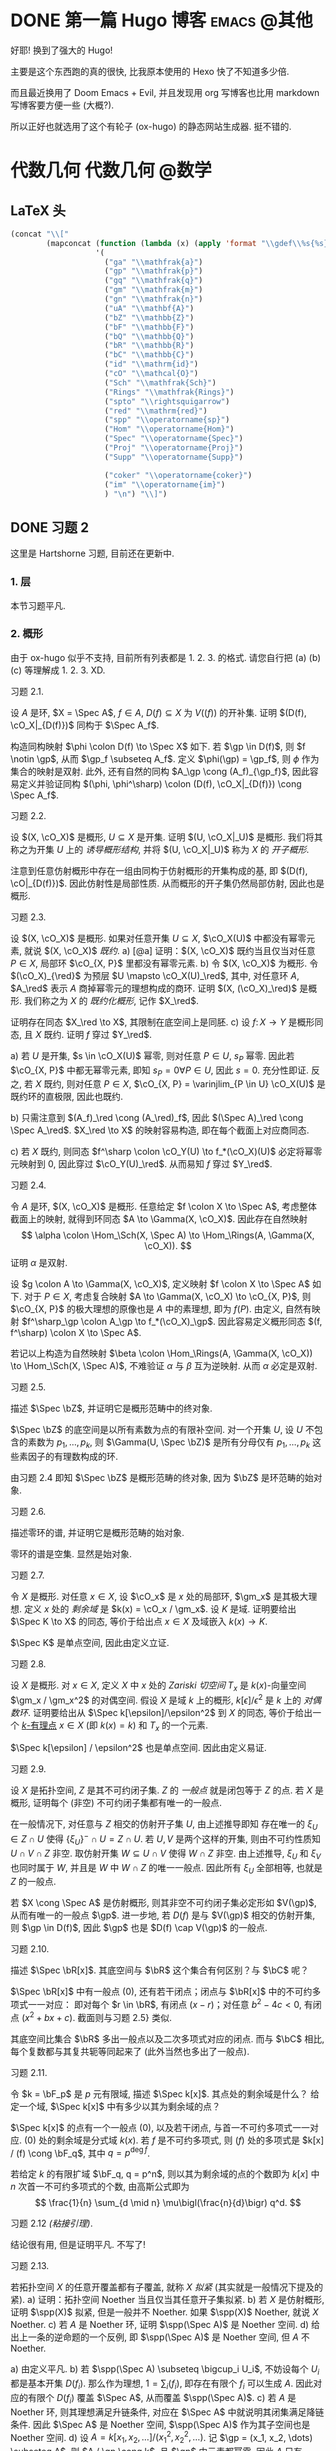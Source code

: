#+hugo_base_dir: ../
#+seq_todo: TODO DONE
#+hugo_paired_shortcodes: %proof
#+macro: stacks [[https://stacks.math.columbia.edu/tag/$2][Stacks $1 $2]]
#+author: rqy

* DONE 第一篇 Hugo 博客 :emacs:@其他:
CLOSED: [2022-09-05 一 00:33]
:PROPERTIES:
:EXPORT_FILE_NAME: my-first-post
:END:
好耶! 换到了强大的 Hugo!
#+hugo: more

主要是这个东西跑的真的很快, 比我原本使用的 Hexo 快了不知道多少倍.

而且最近换用了 Doom Emacs + Evil, 并且发现用 org 写博客也比用 markdown 写博客要方便一些 (大概?).

所以正好也就选用了这个有轮子 (ox-hugo) 的静态网站生成器. 挺不错的.


* 代数几何 :代数几何:@数学:
:PROPERTIES:
:EXPORT_HUGO_CUSTOM_FRONT_MATTER+: :math true
:EXPORT_HUGO_CUSTOM_FRONT_MATTER+: :mathdefs true
:END:

** LaTeX 头
#+name: ag_latex_head
#+begin_src emacs-lisp :results drawer
(concat "\\["
        (mapconcat (function (lambda (x) (apply 'format "\\gdef\\%s{%s}" x)))
                   '(
                     ("ga" "\\mathfrak{a}")
                     ("gp" "\\mathfrak{p}")
                     ("gq" "\\mathfrak{q}")
                     ("gm" "\\mathfrak{m}")
                     ("gn" "\\mathfrak{n}")
                     ("uA" "\\mathbf{A}")
                     ("bZ" "\\mathbb{Z}")
                     ("bF" "\\mathbb{F}")
                     ("bQ" "\\mathbb{Q}")
                     ("bR" "\\mathbb{R}")
                     ("bC" "\\mathbb{C}")
                     ("id" "\\mathrm{id}")
                     ("cO" "\\mathcal{O}")
                     ("Sch" "\\mathfrak{Sch}")
                     ("Rings" "\\mathfrak{Rings}")
                     ("spto" "\\rightsquigarrow")
                     ("red" "\\mathrm{red}")
                     ("spp" "\\operatorname{sp}")
                     ("Hom" "\\operatorname{Hom}")
                     ("Spec" "\\operatorname{Spec}")
                     ("Proj" "\\operatorname{Proj}")
                     ("Supp" "\\operatorname{Supp}")

                     ("coker" "\\operatorname{coker}")
                     ("im" "\\operatorname{im}")
                     ) "\n") "\\]")
#+end_src

#+macro: stacks [[https://stacks.math.columbia.edu/tag/\(1][Stacks \)1]]
** DONE 习题 2
CLOSED: [2022-09-06 二 00:55]
:PROPERTIES:
:EXPORT_TITLE: Hartshorne 第二章习题
:EXPORT_FILE_NAME: hartshorne-exercise2
:END:

这里是 Hartshorne 习题, 目前还在更新中.
#+hugo: more
#+CALL: ag_latex_head()

*** 1. 层
本节习题平凡.
*** 2. 概形
由于 ox-hugo 似乎不支持, 目前所有列表都是 1. 2. 3. 的格式.
请您自行把 (a) (b) (c) 等理解成 1. 2. 3. XD.

#+attr_html: :class exercise
#+begin_theorem
#+begin_head
习题 2.1.
#+end_head
设 \(A\) 是环, \(X = \Spec A\), \(f \in A\), \(D(f) \subseteq X\) 为 \(V((f))\) 的开补集.
证明 \((D(f), \cO_X|_{D(f)})\) 同构于 \(\Spec A_f\).

#+begin_proof
构造同构映射 \(\phi \colon D(f) \to \Spec X\) 如下.
若 \(\gp \in D(f)\), 则 \(f \notin \gp\), 从而 \(\gp_f \subseteq A_f\).
定义 \(\phi(\gp) = \gp_f\), 则 \(\phi\) 作为集合的映射是双射.
此外, 还有自然的同构 \(A_\gp \cong (A_f)_{\gp_f}\),
因此容易定义并验证同构 \((\phi, \phi^\sharp) \colon (D(f), \cO_X|_{D(f)}) \cong \Spec A_f\).
#+end_proof
#+end_theorem

#+attr_html: :class exercise
#+begin_theorem
#+begin_head
习题 2.2.
#+end_head
设 \((X, \cO_X)\) 是概形, \(U \subseteq X\) 是开集. 证明 \((U, \cO_X|_U)\) 是概形.
我们将其称之为开集 \(U\) 上的 /诱导概形结构/,
并将 \((U, \cO_X|_U)\) 称为 \(X\) 的 /开子概形/.

#+begin_proof
注意到任意仿射概形中存在一组由同构于仿射概形的开集构成的基,
即 \((D(f), \cO|_{D(f)})\). 因此仿射性是局部性质.
从而概形的开子集仍然局部仿射, 因此也是概形.
#+end_proof
#+end_theorem

#+attr_html: :class exercise
#+begin_theorem
#+begin_head
习题 2.3.
#+end_head
设 \((X, \cO_X)\) 是概形. 如果对任意开集 \(U \subseteq X\), \(\cO_X(U)\) 中都没有幂零元素,
就说 \((X, \cO_X)\) /既约/.
a) [@a] 证明：\((X, \cO_X)\) 既约当且仅当对任意 \(P \in X\), 局部环 \(\cO_{X, P}\) 里都没有幂零元素.
b) 令 \((X, \cO_X)\) 为概形. 令 \((\cO_X)_{\red}\) 为预层 \(U \mapsto \cO_X(U)_\red\),
   其中, 对任意环 \(A\), \(A_\red\) 表示 \(A\) 商掉幂零元的理想构成的商环.
   证明 \((X, (\cO_X)_\red)\) 是概形.
   我们称之为 \(X\) 的 /既约化概形/, 记作 \(X_\red\).
   # TODO: 译名
   证明存在同态 \(X_\red \to X\), 其限制在底空间上是同胚.
c) 设 \(f \colon X \to Y\) 是概形同态, 且 \(X\) 既约. 证明 \(f\) 穿过 \(Y_\red\).

#+begin_proof
a) 若 \(U\) 是开集, \(s \in \cO_X(U)\) 幂零, 则对任意 \(P \in U\), \(s_P\) 幂零.
   因此若 \(\cO_{X, P}\) 中都无幂零元素, 即知 \(s_P = 0 \forall P \in U\), 因此 \(s = 0\).
   充分性即证.
   反之, 若 \(X\) 既约, 则对任意 \(P \in X\),
   \(\cO_{X, P} = \varinjlim_{P \in U} \cO_X(U)\) 是既约环的直极限, 因此也既约.

b) 只需注意到 \((A_f)_\red \cong (A_\red)_f\),
   因此 \((\Spec A)_\red \cong \Spec A_\red\).
   \(X_\red \to X\) 的映射容易构造, 即在每个截面上对应商同态.

c) 若 \(X\) 既约, 则同态 \(f^\sharp \colon \cO_Y(U) \to f_*(\cO_X)(U)\)
   必定将幂零元映射到 \(0\), 因此穿过 \(\cO_Y(U)_\red\).
   从而易知 \(f\) 穿过 \(Y_\red\).
#+end_proof
#+end_theorem

#+attr_html: :class exercise
#+begin_theorem
#+begin_head
习题 2.4.
#+end_head
令 \(A\) 是环, \((X, \cO_X)\) 是概形. 任意给定 \(f \colon X \to \Spec A\),
考虑整体截面上的映射, 就得到环同态 \(A \to \Gamma(X, \cO_X)\).
因此存在自然映射
\[
\alpha \colon \Hom_\Sch(X, \Spec A) \to \Hom_\Rings(A, \Gamma(X, \cO_X)).
\]
证明 \(\alpha\) 是双射.

#+begin_proof
设 \(g \colon A \to \Gamma(X, \cO_X)\), 定义映射 \(f \colon X \to \Spec A\) 如下.
对于 \(P \in X\), 考虑复合映射 \(A \to \Gamma(X, \cO_X) \to \cO_{X, P}\),
则 \(\cO_{X, P}\) 的极大理想的原像也是 \(A\) 中的素理想, 即为 \(f(P)\).
由定义, 自然有映射 \(f^\sharp_\gp \colon A_\gp \to f_*(\cO_X)_\gp\).
因此容易定义概形同态 \((f, f^\sharp) \colon X \to \Spec A\).

若记以上构造为自然映射
\(\beta \colon \Hom_\Rings(A, \Gamma(X, \cO_X)) \to \Hom_\Sch(X, \Spec A)\),
不难验证 \(\alpha\) 与 \(\beta\) 互为逆映射. 从而 \(\alpha\) 必定是双射.
#+end_proof
#+end_theorem

#+attr_html: :class exercise
#+begin_theorem
#+begin_head
习题 2.5.
#+end_head
描述 \(\Spec \bZ\), 并证明它是概形范畴中的终对象.

#+begin_proof
\(\Spec \bZ\) 的底空间是以所有素数为点的有限补空间.
对一个开集 \(U\), 设 \(U\) 不包含的素数为 \(p_1, \dots, p_k\),
则 \(\Gamma(U, \Spec \bZ)\) 是所有分母仅有 \(p_1, \dots, p_k\) 这些素因子的有理数构成的环.

由习题 2.4 即知 \(\Spec \bZ\) 是概形范畴的终对象,
因为 \(\bZ\) 是环范畴的始对象.
#+end_proof
#+end_theorem

#+attr_html: :class exercise
#+begin_theorem
#+begin_head
习题 2.6.
#+end_head
描述零环的谱, 并证明它是概形范畴的始对象.

#+begin_proof
零环的谱是空集. 显然是始对象.
#+end_proof
#+end_theorem

#+attr_html: :class exercise
#+begin_theorem
#+begin_head
习题 2.7.
#+end_head
令 \(X\) 是概形. 对任意 \(x \in X\), 设 \(\cO_x\) 是 \(x\) 处的局部环,
\(\gm_x\) 是其极大理想. 定义 \(x\) 处的 /剩余域/ 是 \(k(x) = \cO_x / \gm_x\).
设 \(K\) 是域. 证明要给出 \(\Spec K \to X\) 的同态, 等价于给出点 \(x \in X\)
及域嵌入 \(k(x) \to K\).

#+begin_proof
\(\Spec K\) 是单点空间, 因此由定义立证.
#+end_proof
#+end_theorem

#+attr_html: :class exercise
#+begin_theorem
#+begin_head
习题 2.8.
#+end_head
设 \(X\) 是概形. 对 \(x \in X\), 定义 \(X\) 中 \(x\) 处的 /Zariski 切空间/   \(T_x\)
是 \(k(x)\)-向量空间 \(\gm_x / \gm_x^2\) 的对偶空间.
假设 \(X\) 是域 \(k\) 上的概形, \(k[\epsilon] / \epsilon^2\) 是 \(k\) 上的 /对偶数环/.
证明要给出从 \(\Spec k[\epsilon]/\epsilon^2\) 到 \(X\) 的同态,
等价于给出一个 _\(k\)-有理点_ \(x \in X\) (即 \(k(x) = k\)) 和 \(T_x\) 的一个元素.

#+begin_proof
\(\Spec k[\epsilon] / \epsilon^2\) 也是单点空间. 因此由定义易证.
#+end_proof
#+end_theorem

#+attr_html: :class exercise
#+begin_theorem
#+begin_head
习题 2.9.
#+end_head
设 \(X\) 是拓扑空间, \(Z\) 是其不可约闭子集. \(Z\) 的 /一般点/ 就是闭包等于 \(Z\) 的点.
若 \(X\) 是概形, 证明每个 (非空) 不可约闭子集都有唯一的一般点.

#+begin_proof
在一般情况下, 对任意与 \(Z\) 相交的仿射开子集 \(U\), 由上述推导即知
存在唯一的 \(\xi_U \in Z \cap U\) 使得 \(\{ \xi_U \}^- \cap U = Z \cap U\).
若 \(U, V\) 是两个这样的开集, 则由不可约性质知 \(U \cap V \cap Z\) 非空.
取仿射开集 \(W \subseteq U \cap V\) 使得 \(W \cap Z\) 非空.
由上述推导, \(\xi_U\) 和 \(\xi_V\) 也同时属于 \(W\), 并且是 \(W\) 中 \(W \cap Z\) 的唯一一般点.
因此所有 \(\xi_U\) 全部相等, 也就是 \(Z\) 的一般点.

若 \(X \cong \Spec A\) 是仿射概形, 则其非空不可约闭子集必定形如 \(V(\gp)\),
从而有唯一的一般点 \(\gp\).
进一步地, 若 \(D(f)\) 是与 \(V(\gp)\) 相交的仿射开集, 则 \(\gp \in D(f)\),
因此 \(\gp\) 也是 \(D(f) \cap V(\gp)\) 的一般点.
#+end_proof
#+end_theorem

#+attr_html: :class exercise
#+begin_theorem
#+begin_head
习题 2.10.
#+end_head
描述 \(\Spec \bR[x]\). 其底空间与 \(\bR\) 这个集合有何区别？与 \(\bC\) 呢？

#+begin_proof
\(\Spec \bR[x]\) 中有一般点 \((0)\), 还有若干闭点；闭点与 \(\bR[x]\) 中的不可约多项式一一对应：
即对每个 \(r \in \bR\), 有闭点 \((x - r)\)；对任意 \(b^2 - 4c < 0\), 有闭点 \((x^2 + bx + c)\).
截面则与习题 2.5} 类似.

其底空间比集合 \(\bR\) 多出一般点以及二次多项式对应的闭点.
而与 \(\bC\) 相比, 每个复数都与其复共轭等同起来了 (此外当然也多出了一般点).
#+end_proof
#+end_theorem

#+attr_html: :class exercise
#+begin_theorem
#+begin_head
习题 2.11.
#+end_head
令 \(k = \bF_p\) 是 \(p\) 元有限域, 描述 \(\Spec k[x]\). 其点处的剩余域是什么？
给定一个域, \(\Spec k[x]\) 中有多少以其为剩余域的点？

#+begin_proof
\(\Spec k[x]\) 的点有一个一般点 \((0)\), 以及若干闭点, 与首一不可约多项式一一对应.
\((0)\) 处的剩余域是分式域 \(k(x)\).
若 \(f\) 是不可约多项式, 则 \((f)\) 处的多项式是 \(k[x] / (f) \cong \bF_q\),
其中 \(q = p^{\deg f}\).

若给定 \(k\) 的有限扩域 \(\bF_q, q = p^n\),
则以其为剩余域的点的个数即为 \(k[x]\) 中 \(n\) 次首一不可约多项式的个数,
由高斯公式即为
\[
\frac{1}{n} \sum_{d \mid n} \mu\bigl(\frac{n}{d}\bigr) q^d.
\]
#+end_proof
#+end_theorem

#+attr_html: :class exercise
#+begin_theorem
#+begin_head
习题 2.12 /(粘接引理)/.
#+end_head
结论很有用, 但是证明平凡. 不写了!
# TODO: 可以把题抄一遍.
#+end_theorem

#+attr_html: :class exercise
#+begin_theorem
#+begin_head
习题 2.13.
#+end_head
若拓扑空间 \(X\) 的任意开覆盖都有子覆盖, 就称 \(X\) /拟紧/ (其实就是一般情况下提及的紧).
a) 证明：拓扑空间 Noether 当且仅当其任意开子集拟紧.
b) 若 \(X\) 是仿射概形, 证明 \(\spp(X)\) 拟紧, 但是一般并不 Noether.
   如果 \(\spp(X)\) Noether, 就说 \(X\) Noether.
c) 若 \(A\) 是 Noether 环, 证明 \(\spp(\Spec A)\) 是 Noether 空间.
d) 给出上一条的逆命题的一个反例, 即 \(\spp(\Spec A)\) 是 Noether 空间, 但 \(A\) 不 Noether.

#+begin_proof
a) 由定义平凡.
b) 若 \(\spp(\Spec A) \subseteq \bigcup_i U_i\),
   不妨设每个 \(U_i\) 都是基本开集 \(D(f_i)\).
   那么作为理想, \(1 = \sum_i (f_i)\), 即存在有限个 \(f_i\) 可以生成 \(A\).
   因此对应的有限个 \(D(f_i)\) 覆盖 \(\Spec A\), 从而覆盖 \(\spp(\Spec A)\).
c) 若 \(A\) 是 Noether 环, 则其理想满足升链条件,
   对应在 \(\Spec A\) 中就说明其闭集满足降链条件.
   因此 \(\Spec A\) 是 Noether 空间, \(\spp(\Spec A)\) 作为其子空间也是 Noether 空间.
d) 设 \(A = k[x_1, x_2, \dots] / (x_1^2, x_2^2, \dots)\).
   记 \(\gp = (x_1, x_2, \dots) \subseteq A\), 则 \(A / \gp \cong k\),
   且 \(\gp\) 中元素都幂零. 因此 \(A\) 只有 \(\gp\) 一个素理想, 从而 \(\Spec A\) Noether.
   但是 \(A\) 显然不 Noether.
#+end_proof
#+end_theorem

#+attr_html: :class exercise
#+begin_theorem
#+begin_head
习题 2.14.
#+end_head
a) 设 \(S\) 是分次环. 证明 \(\Proj S = \emptyset\) 当且仅当 \(S_+\) 中仅包含幂零元素.
b) 设 \(\varphi \colon S \to T\) 是分次环的分次同态 (即保持次数的同态).
   令 \(U = \{ \gp \in \Proj T \mid \gp \not \supseteq \varphi(S_+) \}\).
   证明 \(U\) 是 \(\Proj T\) 的开子集,
   且 \(\varphi\) 决定了一个自然同态 \(f \colon U \to \Proj S\).
c) 即使 \(\varphi\) 不是同构, \(f\) 也可能是.
   比如说, 设 \(\varphi_d \colon S_d \to T_d\) 在 \(d \geq d_0\) 的情况下都是同构,
   其中 \(d_0\) 是非负整数. 证明 \(U = \Proj T\) 并且 \(f \colon \Proj T \to \Proj S\) 是同构.
d) 设 \(V\) 是射影簇, 其分次坐标环是 \(S\). 证明 \(t(V) \cong \Proj S\).

#+begin_proof
a) 若 \(S_+\) 中不仅包含幂零元素,
   则考虑不包含某个非幂零元素及其幂的极大真齐次理想,
   不难证明其是齐次素理想.

   反之, 设 \(S_+\) 中仅包含幂零元素, 则若 \(\gp \subseteq S\) 是齐次素理想,
   则 \(\gp \supseteq \sqrt{(0)} \supseteq S_+\).
   因此一切齐次素理想都包含 \(S_+\), 从而 \(\Proj S = \emptyset\).
b) \(U = \Proj T - V(\varphi(S_+))\) 当然是 \(\Proj T\) 中的开集.
   若 \(\gp \in U\), 可以定义 \(f(\gp) = \ker (S \to T \to T / \gp) = \varphi^{-1}(\gp)\).
   而 \(f^\sharp\) 可以由 \(\varphi\) 诱导的局部环同态 \(S_{(f(\gp))} \to T_{(\gp)}\) 定义.
c) 若 \(\varphi_d\) 在 \(d \geq d_0\) 的情况下都是同构,
   则 \(T / \varphi(S)\) 中次数大于 \(0\) 的齐次元素都是幂零元.
   因此易知 \(U = \Proj T\).

   为证明 \(f\) 是同构, 只需证明 \(\varphi\) 诱导的局部环同态
   \(S_{(\varphi^{-1}\gp)} \to T_{(\gp)}\) 都是同构. 取元素验证其既单又满即可.
d) 不会.
#+end_proof
#+end_theorem

#+attr_html: :class exercise
#+begin_theorem
#+begin_head
习题 2.15.
#+end_head
不会代数簇, 不写了.
#+end_theorem

#+attr_html: :class exercise
#+begin_theorem
#+begin_head
习题 2.16.
#+end_head
令 \(X\) 是概形, \(f \in \Gamma(X, \cO_X)\), 定义
\[
X_f = \{ x \in X \mid f_x \notin \gm_x \}.
\]
其中 \(f_x \in \cO_x\) 是 \(f\) 在 \(x\) 处的茎, \(\gm_x\) 是 \(\cO_x\) 的极大理想.
a) 设 \(U = \Spec B\) 是 \(X\) 中的仿射开集, \(\bar{f} \in \Gamma(U, \cO_X|_U)\) 是 \(f\) 的限制,
   证明 \(U \cap X_f = D(\bar{f})\). 由此说明 \(X_f\) 是开集.
b) 假设 \(X\) 拟紧. 令 \(A = \Gamma(X, \cO_X)\),  \(a \in A\) 且 \(a\) 限制在 \(X_f\) 上消失.
   证明存在 \(n > 0\), 使得 \(f^n a = 0\) [提示：用仿射开集覆盖 \(X\)].
c) 现在假设 \(X\) 可以由有限个仿射开集 \(U_i\) 覆盖, 且交集 \(U_i \cap U_j\) 全都拟紧
   (比如说, \(\spp(X)\) 是 Noether 空间时即满足此条件).
   令 \(b \in \Gamma(X_f, \cO_{X_f})\). 证明对某个 \(n > 0\), \(f^n b\) 是 \(A\) 中元素的限制.
d) 沿用 (c) 中的假设, 证明 \(\Gamma(X_f, \cO_{X_f}) \cong A_f\).

#+begin_proof
a) 若 \(x \in U\), 则 \(f_x = \bar{f}_x\). 因此显然.
b) 先设 \(X = \Spec A\) 是仿射开集. 则 \(X_f = D(f), \cO_X|_{X_f} \cong \Spec A_f\).
   因此 \(a\) 限制在 \(X_f\) 上消失等价于存在 \(n > 0\) 使得 \(f^n a = 0\).

   在一般情况下, 由于 \(X\) 可以由仿射开集覆盖, 而其拟紧, 从而其可以由有限个仿射开集覆盖,
   设为 \(U_1, \dots, U_k\), 其中 \(U_i \cong \Spec B_i\).
   记 \(f, a\) 在 \(U_i\) 上的限制为 \(\bar{f}_i, \bar{a}_i \in B_i\).
   由上述推导, 对每个 \(i\), 存在 \(n_i\) 使得 \(\bar{f}_i^{n_i} \bar{a}_i = 0\).
   取 \(n\) 为 \(n_i\) 中的最大值, 则由层的唯一性公理即知 \(f^n a = 0\).
c) 先设 \(X = \Spec A\) 是仿射开集, 则 \(b \in \Gamma(X_f, \cO_{X_f}) \cong A_f\),
   从而存在 \(n\) 使得 \(f^n b\) 是 \(A\) 中元素的限制.

   一般情况下, 同 (b), 设 \(X\) 可以由 \(U_1, \dots, U_k\) 覆盖, \(U_i \cong \Spec B_i\).
   同理定义 \(\bar{f}_i \in \Gamma(U_i, \cO_X), \bar{b}_i \in \Gamma(U_i \cap X_f, \cO_X)\).
   则存在 \(n\), 使得每个 \(\bar{f}_i^n \bar{b}_i\) 是 \(a_i \in A\) 的限制.
   此时对每一对 \(i \neq j\), \(a_i - a_j\) 在 \(U_i \cap U_j \cap X_f\) 上的限制为 \(0\).
   因此由 (b), 存在 \(m_{ij}\) 使得 \(f^{n_{ij}} (a_i - a_j)\) 在 \(U_i \cap U_j\) 上限制为 \(0\).
   取 \(m\) 为 \(m_{ij}\) 的最大值, 则 \(\{ f^m a_i \}\) 彼此兼容,
   从而可以粘贴成 \(t \in A\), 其在 \(X_f\) 上的限制即是 \(f^{n + m} b\).
d) 显然 \(f\) 在 \(\Gamma(X_f, \cO_{X_f})\) 上可逆. 从而由 (b) (c) 易证.
#+end_proof
#+end_theorem

#+attr_html: :class exercise
#+begin_theorem
#+begin_head
习题 2.17 /(仿射性的判别条件)/.
#+end_head
a) 设 \(f \colon X \to Y\) 是概形同态, 且 \(Y\) 可以由若干开集 \(U_i\) 覆盖,
   使得每个限制映射 \(f^{-1}(U_i) \to U_i\) 是同构. 证明 \(f\) 也是同构.
b) 概形 \(X\) 仿射当且仅当存在有限个元素 \(f_1, \dots, f_r \in A = \Gamma(X, \cO_X)\),
   使得每个开集 \(X_{f_i}\) 都仿射, 且 \((f_1, \dots, f_r) = A\)
   [提示：使用前面的习题 2.4 和习题 2.16d].

#+begin_proof
a) 容易知道 \(f\) 在底空间上是同胚. 且 \(f\) 在茎上都是同构, 从而 \(f\) 是同构.

b) 由习题 2.16d 知道 \(X_{f_i} \cong \Spec A_{f_i}\).
   用习题 2.4 的方法构造映射 \(g \colon X \to \Spec A\).
   不难发现 \(g\) 将 \(X_{f_i}\) 映射到 \(D(f_i)\),
   且映射 \(g(X_{f_i}) \colon \cO_X(X_{f_i}) \to A_{f_i}\) 是同构.
   因此再由习题 2.4 就知道 \(g|_{X_{f_i}}\) 即是同构 \(X_{f_i} \cong \Spec A_{f_i}\).
   由 \((f_1, \dots, f_r) = A\) 即知 \(D(f_i)\) 覆盖 \(\Spec A\). 因此由 (a) 即证.
#+end_proof
#+end_theorem

#+attr_html: :class exercise
#+begin_theorem
#+begin_head
习题 2.18.
#+end_head
本习题中, 我们将比较环同态的若干性质和其诱导的谱的同态的性质.
a) 设 \(A\) 是环, \(X = \Spec A, f \in A\). 证明 \(f\) 幂零当且仅当 \(D(f)\) 为空.
b) 令 \(\varphi \colon A \to B\) 是环同态, \(f \colon Y = \Spec B \to X = \Spec A\)
   是诱导的仿射概形同态.
   证明 \(\varphi\) 是单射当且仅当对应的层映射 \(f^\sharp \colon \cO_X \to f_* \cO_Y\) 是单射.
   更进一步地, 证明这种情况下 \(f\) 是 /支配/ 的, 即 \(f(Y)\) 在 \(X\) 中稠密.
c) 在同样的假设下, 证明：若 \(\varphi\) 是满射, 则 \(f\) 将 \(Y\) 同胚到 \(X\) 的闭子集,
   且 \(f^\sharp\) 是满射.
d) 证明 (c) 的逆命题, 即如果 \(f\) 将 \(Y\) 同胚到 \(X\) 的闭子集,
   且 \(f^\sharp\) 是满射, 则 \(\varphi\) 是满射
   [提示：考虑 \(X' = \Spec(A / \ker \varphi)\), 并使用 (b) 和 (c)].

#+begin_proof
a) 平凡.
b) 若 \(f^\sharp\) 是单射, 则 \(f^\sharp(X) \colon \cO_X(X) = A \to f_*\cO_Y(X) = B\)
   是单射, 即 \(\varphi\) 是单射.

   反之, 若 \(\varphi\) 是单射, 则对任意 \(a \in A\),
   \(A_a \to B_{\varphi(a)}\) 也是单射；即 \(f^\sharp(D(a))\) 是单射.
   若 \(U\) 是开集, \(s \in \cO_X(U), f^\sharp(U)(s) = 0\),
   则 \(s\) 限制在每个 \(D(a) \subseteq U\) 上为 \(0\).
   由于 \(D(a)\) 构成一组基, 由层的唯一性公理即知 \(s = 0\). 因此 \(f^\sharp\) 是单射.

   并且若 \(\varphi\) 是单射, 则对任意 \(a \in A\), \(a\) 不幂零, \(\varphi(a)\) 也不幂零.
   因此 \(B_{\varphi(a)}\) 非 \(0\) 环, 即 \(f^{-1}(D(a)) \neq \emptyset\).
   因此 \(f(Y)\) 与所有开集相交非空, 即稠密.
c) 设 \(\varphi\) 是满射, 则 \(B \cong A / \ker \varphi\),
   从而 \(B\) 的素理想通过 \(f\) 和 \(A\) 中所有包含 \(\ker \varphi\) 的素理想一一对应.
   因此 \(f\) 将 \(Y\) 同胚到 \(V(\ker \varphi) \subseteq A\).
   且类似 (b), 若 \(a \in A\), 则 \(A_a \to B_{\varphi(a)}\) 是满射.
   从而 \(f^\sharp\) 在一组开集基上的映射都为满射, 因此 \(f^\sharp\) 是满射
   (因为茎上的映射都是满射).
d) 定义 \(X' = \Spec(A / \ker \varphi)\),
   则 \(\varphi\) 分解为 \(\pi \colon A \to A / \ker \varphi\)
   和 \(\varphi' \colon A / \ker \varphi \to B\).
   因此 \(f\) 也分解为 \(f' \colon Y \to X'\) 和 \(p \colon X' \to X\).
   由于 \(\varphi'\) 是单射, \(f'(Y)\) 在 \(X'\) 中稠密.
   然而 \(X'\)  (拓扑上) 可以看作 \(X\) 的子空间,
   从而 \(f'(Y)\) 是 \(X'\) 的闭集, 因此 \(f'(Y) = X'\).

   而 \(f^\sharp \colon \cO_X \to p_*\cO_{X'} \to f_* \cO_Y\) 是满射,
   因此由 \(p\) 是单射即知 \(f^{\prime\sharp} \colon \cO_{X'} \to f'_*\cO_Y\) 是满射.
   而 \(f^\sharp\) 又是单射, 因此是同构.
   \(f'\) 也是同胚, 所以 \(X' \cong Y\), 因此 \(A / \ker \varphi \cong B\), 即 \(\varphi\) 是满射.
#+end_proof
#+end_theorem

#+attr_html: :class exercise
#+begin_theorem
#+begin_head
习题 2.19.
#+end_head
令 \(A\) 是环, 证明下列条件彼此等价：
1) \(\Spec A\) 不连通.
2) 存在非零元素 \(e_1, e_2 \in A\) 使得 \(e_1e_2 = 0, e_1^2 = e_1, e_2^2 = e_2, e_1 + e_2 = 1\)
   (这样的元素称为 /正交幂等元/).
3) \(A\) 同构于两个非零环的直积.

#+begin_proof
若 (2) 成立,
则 \(\Spec A = D(e_1) \cup D(e_2), D(e_1) \cap D(e_2) = \emptyset\), 因此 (1) 成立.

若 (3) 成立, 则两个直积因子中的单位元即是正交幂等元, 从而 (2) 成立.

若 (1) 成立, 记 \(\Spec A = U_1 \cup U_2, U_1 \cap U_2 = \emptyset\).
设 \(U_1 = V(\ga_1), U_2 = V(\ga_2)\), 其中 \(\ga_1, \ga_2\) 是根理想.
则 \(\ga_1 \cap \ga_2 = 0, \ga_1 + \ga_2 = A\). 因此 \(A = \ga_1 \times \ga_2\).
从而 (3) 成立.
#+end_proof
#+end_theorem
*** TODO 3. 概形的基本性质
#+attr_html: :class exercise
#+begin_theorem
#+begin_head
习题 3.1.
#+end_head
证明概形同态 \(f \colon X \to Y\) 局部有限型当且仅当对 \(Y\) 中 *任意* 仿射开集 \(V = \Spec B\),
\(f^{-1}(V)\) 都可以由若干仿射开集 \(U_j = \Spec A_j\) 覆盖, 其中 \(A_j\) 都是有限生成 \(B\)-代数.

#+begin_proof
充分性显然, 只需证明必要性.
首先要证明：
若 \(Y\) 中仿射开集 \(V = \Spec B\) 满足条件, \(b \in B\),
则 \(D(b) = \Spec B_b \subseteq V\) 也满足条件.
这是因为对每个 \(U_j = \Spec A_j\), 都有 \(U_j \cap f^{-1}(D(b)) = \Spec (A_j)_{\bar{b}}\),
且 \((A_j)_{\bar{b}}\) 是有限生成 \(B_b\)-代数 (\(\bar{b}\) 是 \(b\) 的像).
因此满足条件的仿射开集 \(V \subseteq Y\) 构成 \(Y\) 的一组基.

再设 \(V = \Spec B\) 是 \(Y\) 中任意的仿射开集.
则 \(V\) 可以由有限个基本开集 \(D(b_i)\) 覆盖, 且每个 \(D(b_i)\) 都满足条件,
即存在若干 \(U_{ij} = \Spec A_{ij}\) 覆盖 \(f^{-1}(D(b_i))\),
使得 \(A_{ij}\) 是有限生成 \(B_{b_i}\)-代数.
因此它们也都是有限生成 \(B\)-代数, 并且覆盖 \(f^{-1}(V)\). 因此 \(V\) 也满足条件.
#+end_proof
#+end_theorem

#+attr_html: :class exercise
#+begin_theorem
#+begin_head
习题 3.2.
#+end_head
设 \(f \colon X \to Y\) 是概形同态. 若 \(Y\) 可以由若干仿射开集 \(V_i\) 覆盖,
且其中每个 \(f^{-1}(V_i)\) 都拟紧, 就称 \(f\)  _拟紧_ .
证明 \(f\) 拟紧当且仅当对 *任意}仿射开集 \(V \subset Y\), \(f^{-1* (V)\) 都拟紧.

#+begin_proof
充分性显然, 只需证明必要性.
显然, 概形中的开集拟紧当且仅当其可以被有限个仿射开集覆盖.

设 \(V = \Spec B\) 满足 \(f^{-1}(V)\) 拟紧, 记其被 \(U_1, \dots, U_k\) 覆盖,
其中 \(U_i = \Spec A_i\).  则对任意 \(b \in B\),
\(f^{-1}(D(b))\) 可以被 \(U_i \cap f^{-1}(D(b)) = \Spec (A_i)_{\bar{b}}\) 覆盖.
因此满足条件的开集构成基.

再设 \(V = \Spec B\) 是 \(Y\) 中任意仿射开集, 则其可以有有限个基本开集 \(D(b_i)\) 覆盖,
其中每个 \(f^{-1}(D(b_i))\) 拟紧. 因此 \(f^{-1}(V) = \bigcup f^{-1}(D(b_i))\) 拟紧.
#+end_proof
#+end_theorem

#+attr_html: :class exercise
#+begin_theorem
#+begin_head
习题 3.3.
#+end_head
1. 证明概形同态 \(f \colon X \to Y\) 有限型当且仅当其局部有限型且拟紧.
2. 由此说明 \(f\) 有限型当且仅当对 \(Y\) 中 *任意* 仿射开集 \(V = \Spec B\),
  \(f^{-1}(V)\) 都可以被有限个仿射开集 \(U_j = \Spec A_j\) 覆盖,
  其中每个 \(A_j\) 都是有限生成 \(B\)-代数.
3. 证明如果 \(f\) 有限型, 则对 \(Y\) 中 *任意* 仿射开集 \(V = \Spec B\),
  以及 \(X\) 中任意仿射开集 \(U = \Spec A \subseteq f^{-1}(V)\),
  \(A\) 都是有限生成 \(B\)-代数.

#+begin_proof
1. 若 \(f\) 有限型, 则其当然局部有限型.
  且若 \(Y\) 中的仿射开集 \(V = \Spec B\) 使得 \(f^{-1}(V)\) 可以被有限个仿射开集覆盖,
  则 \(f^{-1}(V)\) 当然拟紧. 因此 \(f\) 拟紧.

  反之, 若 \(f\) 局部有限型且拟紧, 则由前两习题知：
  对 \(Y\) 中任意仿射开集 \(V = \Spec B\),
  \(f^{-1}(V)\) 可以被若干仿射开集 \(U_i = \Spec A_i\) 覆盖,
  每个 \(A_i\) 都是有限生成 \(B\)-代数. 而 \(f^{-1}(V)\) 又拟紧, 从而可以被这其中有限个所覆盖.
  因此 \(f\) 有限型.
2. 由前两习题及 (a) 即证.
3. 固定 \(V = \Spec B\). 若 \(U = \Spec A \subset f^{-1}(V)\) 满足 \(A\) 是有限生成 \(B\)-代数,
  则对任意 \(a \in A\), \(A_a\) 也是有限生成 \(B\)-代数.
  因此 \(f^{-1}(V)\) 中所有满足 \(U = \Spec A\) 且 \(A\) 是有限生成 \(B\)-代数的仿射开集构成一组基.

  现在任取 \(f^{-1}(V)\) 中的仿射开集 \(U = \Spec A\).
  则存在有限个 \(a_i \in A\), 它们生成 \(A\), 且每个 \(A_{a_i}\) 都是有限生成 \(B\)-代数.
  设 \(n\) 是足够大的正整数, 使得每个 \(A_{a_i}\) 都可以通过 \(a_i^{-n} x_{ij}\) 在 \(B\) 上生成.
  由于所有 \(a_i\) 生成 \(A\), 所有 \(a_i^n\) 也生成 \(A\).
  不妨设 \(1 = \sum_i y_i a_i^n\). 则对任意 \(a \in A\), \(a = \sum_i y_i (a_i^n a)\).
  因此易知 \(A\) 可以由 \(\{ x_{ij} \} \cup \{ y_i \}\) 在 \(B\) 上生成, 从而是有限生成 \(B\)-代数.
#+end_proof
#+end_theorem

#+attr_html: :class exercise
#+begin_theorem
#+begin_head
习题 3.4.
#+end_head
证明：概形同态 \(f \colon X \to Y\) 有限当且仅当对 \(Y\) 中 *任意* 仿射开集 \(V = \Spec B\),
\(f^{-1}(V)\) 都是仿射开集, 且若记 \(f^{-1}(V) = \Spec A\), 则 \(A\) 在 \(B\) 上有限.

#+begin_proof
充分性显然.

设 \(f\) 有限, \(V = \Spec B \subseteq Y, U = f^{-1}(V) = \Spec A\),
且 \(A\) 是有限 \(B\)-模. 记 \(A \to B\) 的环同态是 \(\varphi\),
则对任意 \(b \in B\), \(f^{-1}(D(b)) = \Spec A_{\varphi(b)}\) 是有限 \(B_b\)-模.
再设 \(V = \Spec B \subseteq Y\) 是任意仿射开集, \(U = f^{-1}(V)\).
则由上可知存在有限个 \(b_i \in B\), 它们生成 \(B\),
且每个 \(f^{-1}(D(b_i)) = \Spec A_i\), 对应的 \(A_i\) 是有限 \(B_{b_i}\)-模.
设 \(a_i = f^\sharp(V)(b_i) \in \cO_X(U)\).
则 \(a_i\) 也生成 \(\cO_X(U)\), 且每个 \(U_{a_i} = f^{-1}(D(b_i))\) 仿射.
因此由习题 2.17 即知 \(U\) 也仿射. 记 \(U = \Spec A\).
则每个 \(A_{a_i}\) 是有限 \(B_{b_i}\) 模.
接下来类似前一习题中的 (c) 易证 \(A\) 是有限 \(B\) 模.
#+end_proof
#+end_theorem

#+attr_html: :class exercise
#+begin_theorem
#+begin_head
习题 3.5.
#+end_head
设 \(f \colon X \to Y\) 是概形态射. 若对每个 \(y \in Y\), \(f^{-1}(y)\) 都是有限集,
就称 \(f\)  _拟有限_ .
1. 证明有限态射也拟有限.
2. 证明有限态射是 _闭映射_ , 即其将任意闭子集映射到闭子集.
3. 给出反例以证明有限型、拟有限、闭的满概形态射不一定是有限态射.

#+begin_proof
1. 若 \(y \in Y\), 取包含 \(y\) 的仿射开集 \(V = \Spec B\).
  记 \(f^{-1}(V) = \Spec A\), \(y\) 对应 \(B\) 中的素理想 \(\gp\).
  则 \(f^{-1}(y)\) (至少作为拓扑空间) 同胚于 \(\Spec (B \otimes_A k(\gp))\),
  其中 \(k(\gp) = A_\gp / \gp\) 是 \(\gp\) 的剩余域.

  而 \(B \otimes_A k(\gp)\) 作为模是有限维 \(k(\gp)\)-线性空间, 从而只包含有限个素理想.
2. 在任意仿射开集上, 这就是上行性质. 由于概形被仿射开集覆盖, 命题即证. % TODO: 译名
3. 取“两个原点的直线”到直线的映射即可.
  显然其有限型, 拟有限, 满且闭.  % TODO: 没验证.
  但双原点的直线并不仿射, 因此这个映射并不有限.

  又或者令 \(X = \Spec \bZ[i]_{(1+2i)}\), 其中 \(i^2 = -1\).
  则 \(X \to \Spec \bZ\) 有限型, 拟有限, 满且闭. 然而其不有限.
#+end_proof
#+end_theorem

#+attr_html: :class exercise
#+begin_theorem
#+begin_head
习题 3.6.
#+end_head
设 \(X\) 是整概形. 证明一般点 \(\xi\) 处的局部环 \(\cO_\xi\) 是域.
其被称作 \(X\) 的 _函数域_ , 记作 \(K(X)\).
证明如果 \(U = \Spec A\) 是 \(X\) 的任意仿射开集, 则 \(K(X)\) 同构于 \(A\) 的分式域.

#+begin_proof
设 \(U = \Spec A\) 是任意仿射开集, 则 \(\xi \in U\), 且 \(\xi\) 也是 \(U\) 的一般点.
因此 \(\xi\) 对应 \(A\) 中的零理想, 从而 \(\cO_\xi\) 同构于 \(A\) 的分式域.
#+end_proof
#+end_theorem

#+attr_html: :class exercise
#+begin_theorem
#+begin_head
习题 3.7.
#+end_head
设 \(f \colon X \to Y\) 是概形同态, \(Y\) 不可约,
如果对 \(Y\) 的一般点 \(\eta\), \(f^{-1}(\eta)\) 是有限集,  就称 \(f\)  _一般有限_ .
如果概形同态 \(f \colon X \to Y\) 的像集 \(f(X)\) 在 \(Y\) 中稠密, 就称 \(f\)  _支配_ .
现设 \(f \colon X \to Y\) 是整概形之间的支配、一般有限、有限型同态.
证明存在稠密开集 \(U \subseteq Y\) 使得诱导映射 \(f^{-1}(U) \to U\) 有限
[提示：先证明 \(X\) 的函数域是 \(Y\) 的函数域的有限扩张].

#+begin_proof
设 \(\xi, \eta\) 分别是 \(X, Y\) 的一般点, \(K, L\) 分别为 \(X, Y\) 的函数域.
任取 \(Y\) 中的仿射开集 \(V = \Spec A\),
以及 \(f^{-1}(V)\) 中的仿射开集 \(U = \Spec A \subseteq f^{-1}(V)\).
由于 \(f\) 支配且 \(X\) 不可约, \(f(U)\) 在 \(V\) 中稠密,
因此 \(A \otimes_B L\) 非零.
又因为 \(f\) 有限型、一般有限, \(A \otimes_B L\) 在 \(L\) 上有限生成,
且仅包含有限个素理想 (与 \(f^{-1}(\eta)\) 一一对应).

由 Noether 正规化定理, 存在 \(A \otimes_B L\) 的子环 \(C \cong L[y_1, \dots, y_k]\) 使得
\(A \otimes_B L\) 在 \(C\) 上整. 那么由上述一般有限性即知 \(k = 0\),
从而 \(A \otimes_B L\) 在 \(L\) 上整 (因此有限), 所以其分式域 \(K\) 是 \(L\) 的有限扩张.

更进一步地, 设 \(f^{-1}(V)\) 可以由有限个仿射开集 \(U_i = \Spec A_i\) 覆盖,
设 \(A_i \otimes_B L\) 作为 \(L\)-代数可以由 \(x_{ij} \in A_i\) 生成.
由于它们在 \(L\) 上整, 即满足 \(L\) 系数首一多项式.
令 \(f \in B\) 为这些多项式系数的分母的乘积, 则 \(x_{ij}\) 在 \(B_f\) 上整；
因此 \((A_i)_f\) 在 \(B_f\) 上整.

用 \(D(f) = \Spec B_f\) 代替 \(Y\), 用 \(f^{-1}(D(f))\) 代替 \(X\),
则问题归约为：
若 \(f \colon X \to Y\) 是整概形同态, \(Y = \Spec B\),
且 \(X\) 可以被有限个仿射开集 \(U_i = \Spec A_i\), 其中每个 \(A_i\) 都是有限 \(B\)-模,
就存在稠密开集 \(V \subseteq Y\) 使得 \(f^{-1}(V) \to V\) 有限.

记 \(W = \bigcap_i U_i\). 对每个 \(i\), 设 \(U_i - W = V(\ga_i), \ga_i \subseteq A_i\).
由于 \(A_i\) 在 \(B\) 上整, 存在 \(b_i \in B \cap \ga_i\).
设 \(V = \bigcap_i D(b_i) \subseteq Y\), 显然 \(V \cong \Spec B[\{ b_i^{-1} \}_i]\).
且由于 \(f^{-1}(V) \subseteq W\),
即知 \(f^{-1}(V) \cong \bigcap_i D(b_i) \cap U_j \cong \Spec A_j[\{ b_i^{-1} \}_i]\)
仿射, 且 \(f \colon f^{-1}(V) \to V\) 有限.
由于 \(Y\) 不可约, \(V\) 是开集, 从而稠密.
#+end_proof
#+end_theorem

#+attr_html: :class exercise
#+begin_theorem
#+begin_head
习题 3.8 /(正规化)/.
#+end_head
若一概形的所有局部环都整闭, 就称其 _正规_ .
令 \(X\) 为整概形. 对每个仿射开集 \(U = \Spec A\), 设 \(\tilde{A}\) 是 \(A\) 在其分式域中的整闭包,
令 \(\tilde{U} = \Spec \tilde{A}\). 证明这些 \(\tilde{U}\) 可以粘接成一个正规概形 \(\tilde{X}\),
称为 \(X\) 的 _正规化_ .
再证明存在同态 \(\tilde{X} \to X\) 满足如下泛性质：
对任意正规概形 \(Z\) 和同态 \(f \colon Z \to X\), \(f\) 都唯一地穿过 \(\tilde{X}\).
若 \(X\) 在域 \(k\) 上有限型, 则同态 \(\tilde{X} \to X\) 有限.
这推广了第一章习题 3.17.

#+begin_proof
仿照构造纤维积的办法, 可以如下证明：

第一步, 若 \(X = \Spec A\), 则 \(\tilde{X} = \Spec \tilde{A}\)
配备自然的同态 \(\tilde{X} \to X\) 必定满足上述泛性质.
这可以由习题 2.4 自然得到.

第二步, 若 \(g \colon \tilde{X} \to X\) 满足泛性质,
\(U\) 是 \(X\) 的开子概形, 则 \(g\) 在 \(g^{-1}(U)\) 上的限制 \(g^{-1}(U) \to U\) 也满足泛性质.
若 \(Z\) 正规, \(f \colon Z \to U\), 则复合嵌入映射得到 \(i \circ f \colon Z \to X\).
由泛性质, \(i \colon f\) 唯一地穿过 \(\tilde{X}\)；显然其像集必定包含在 \(g^{-1}(U)\) 中.

第三步, 若 \(U, V\) 都是 \(X\) 中的仿射开集, 则 \(U \cap V\) 在 \(\tilde{U}\) 和 \(\tilde{V}\)
中的原像都具有上述泛性质, 因此可以自然地等同.
这样就给出了将所有 \(\tilde{U}\) 粘接为 \(\tilde{X}\) 的办法.
且每个同态 \(\tilde{U} \to U \to X\) 也可粘接成 \(\tilde{X} \to X\),
不难验证其满足泛性质.

接下来设 \(X\) 在 \(k\) 上有限型. 则 \(X\) 可以由有限个仿射开集 \(U_i = \Spec A_i\) 覆盖,
且每个 \(A_i\) 都是有限生成 \(k\)-代数；因此 \(\tilde{A}_i\) 在 \(A_i\) 上有限.
所以 \(\tilde{X} \to X\) 有限.
#+end_proof
#+end_theorem

#+attr_html: :class exercise
#+begin_theorem
#+begin_head
习题 3.9. /(乘积概形的底空间)/.
#+end_head
回忆在代数簇范畴中, 两个代数簇的乘积的 Zariski 拓扑并不是乘积拓扑 (第一章习题 1.4).
我们将会看到, 在概形范畴中, 乘积概形的底集合甚至都不是乘积集合.
1. 令 \(k\) 是域, \(\uA_k^1 = \Spec k[x]\) 是 \(k\) 上的仿射直线.
  证明 \(\uA_k^1 \times_{\Spec k} \uA_k^1 \cong \uA_k^2\),
  并证明其底集合并不是两个因子的底集合的乘积 (即使 \(k\) 代数闭也一样).
2. 令 \(k\) 是域, \(s, t\) 是不定元, 则 \(\Spec k, \Spec k(s), \Spec k(t)\)
  都是单点空间.

  描述 \(\Spec k(s) \times_{\Spec k} \Spec k(t)\).

#+begin_proof
1. 由定义, \(\uA_k^1 \times_{\Spec k} \uA_k^1 = \Spec (k[x] \otimes_k k[x]) = \Spec k[x, y] = \uA_k^2\).
  其中任意显含两个变量的不可约多项式生成的素理想
  (如 \((x - y)\)) 都不属于两个因子底集合的乘积.
2. \(k, k(s), k(t)\) 都是域, 因此其谱当然是单点空间.

  然而 \(\Spec k(s) \times_{\Spec k} \Spec k(t) = \Spec (k(s) \otimes_k k(t))\).
  而 \(k(s) \otimes_k k(t) = S^{-1} k[s, t]\),
  其中 \(S = \{ f(s) g(t) \mid f, g \in k[x] \setminus \{ 0 \} \}\).
  其素理想为 \((0)\) 以及 \((h(s, t))\), 其中 \(h\) 是同时显含 \(s\) 和 \(t\) 的不可约多项式.
#+end_proof
#+end_theorem

#+attr_html: :class exercise
#+begin_theorem
#+begin_head
习题 3.10 /(同态的纤维)/.
#+end_head
1. 若 \(f \colon X \to Y\) 是同态, \(y \in Y\),
  证明 \(\spp(X_y)\) 同胚于装备子空间拓扑的 \(f^{-1}(y)\).
2. 令 \(X = \Spec k[s, t] / (s - t^2)\), \(Y = \Spec k[s]\),
  \(f \colon X \to Y\) 是由 \(s \mapsto s\) 决定的同态.
  若 \(y \in Y\) 是 \(a \in k\) 对应的点且 \(a \neq 0\),
  证明纤维 \(X_y\) 恰好包含两个点, 剩余域都是 \(k\).
  若 \(y \in Y\) 对应 \(0 \in k\), 则 \(X_y\) 是非既约的单点概形.
  若 \(\eta \in Y\) 是一般点, 则 \(X_\eta\) 是单点概形,
  其剩余域是 \(\eta\) 处剩余域的二次扩张 (假设 \(k\) 代数闭).

#+begin_proof
1. 记同态 \(g \colon X_y = X \otimes_Y \Spec k(y) \to X\),
   任取 \(Y\) 中包含 \(y\) 的仿射开集 \(V = \Spec B\).
   只需证明：对 \(f^{-1}(V)\) 中任意仿射开集 \(U\), \(g \colon g^{-1}(U) \to U\)
   在底空间上诱导了 \(g^{-1}(U)\) 和 \(U \cap f^{-1}(y)\) 的同胚.
   而这种情况下, 设 \(U = \Spec A\), \(y\) 对应 \(B\) 中的素理想 \(\gp\),
   则
   \[
   g^{-1}(U) = U \otimes_V \Spec k(y) = \Spec (A \otimes_B k(\gp))
   = \Spec (A_\gp / \gp A_\gp).
   \]
   因此显然.
2.  若 \(y\) 对应 \(a \neq 0 \in k\), 则
   \[
   X_y = \Spec \Bigl(k[s, t] / (s - t^2)) \otimes_{k[s]} (k[s] / (s - a)\Bigr)
   = \Spec (k[t] / (t^2 - a)).
   \]
   其包含 \(\bigl(t \pm \sqrt{a}\bigr)\) 两个素理想.

   若 \(y\) 对应 \(0 \in k\), 则同理, \(X_y = \Spec (k[t] / (t^2))\)
   是非既约的单点概形.

   若 \(\eta\) 是一般点, 则 \(X_\eta = \Spec (k[s, t] / (s - t^2))_s = \Spec k(\sqrt{s})\),
   而 \(k(\sqrt{s})\) 是 \(\eta\) 处的剩余域 \(k(s)\) 的二次扩张.
#+end_proof
#+end_theorem

#+attr_html: :class exercise
#+begin_theorem
#+begin_head
习题 3.11 /(闭子概形)/.
#+end_head
1. 闭浸入在基扩张下不变：即若 \(f \colon Y \to X\) 是闭浸入, \(X' \to X\) 是任意同态,
  则 \(f' \colon Y \times_X X' \to X'\) 也是闭浸入.
2. 若 \(Y\) 是仿射概形 \(X = \Spec A\) 的闭子概形, 则 \(Y\) 仿射；
  事实上 \(Y\) 一定是某个闭浸入 \(\Spec A / \ga \to \Spec A\) 的像, \(\ga\) 是合适的理想.
  [提示：先证明 \(Y\) 可以被有限个形如 \(D(f_i) \cap Y\) 的仿射开集覆盖,
  其中 \(f_i \in A\). 通过添加一些 \(D(f_i) \cap Y = \emptyset\) 的 \(f_i\),
  可以假设这些 \(D(f_i)\) 覆盖 \(X\). 接下来证明 \(f_i\) 生成 \(A\),
  因此由习题 2.17b 证明 \(Y\) 仿射,
  然后用习题 2.18d 证明 \(Y\) 可以由某个理想 \(\ga \subseteq A\) 得来. ]
3. 令 \(Y\) 是 \(X\) 的闭子集, 并为其装备既约诱导闭子集概形结构.
  若 \(Y'\) 是 \(X\) 中此闭子集上的另一个闭子概形,
  证明闭浸入 \(Y \to X\) 穿过 \(Y'\).
  我们可以将此性质表达为: 既约诱导闭子概形结构是闭子集上最小的闭子概形结构.
4. 令 \(f \colon Z \to X\) 是概形同态. 则 \(X\) 中存在唯一的闭子概形 \(Y\) 使得:
  \(f\) 穿过 \(Y\); 且若 \(f\) 也穿过另一个闭子概形 \(Y'\), 则 \(Y \to X\) 也穿过 \(Y'\).
  我们将 \(Y\) 称为 \(Z\) 的 _概形论像_ .
  若 \(Z\) 既约, 证明 \(Y\) 就是 \(f(Z)\) 的闭包上的既约诱导闭子概形.

#+begin_proof
我们先证明 (b).
- (b) 设 \(Y\) 可以由仿射开集 \(V_i = \Spec B_i\) 覆盖,
  而 \(f(V_i) = \bigl(\bigcup_j U_{ij}\bigr) \cap f(Y)\),
  其中 \(U_{ij}\) 是基本开集 \(D(f_{ij})\).
  则对每个 \(i, j\), \(f^{-1}(U_{ij}) = \Spec (B_i)_{f_{ij}} \subseteq V_i\) 也仿射.
  并且由于 \(f(Y)\) 是 \(X\) 中的闭集，因此也拟紧，从而可以选出有限个 \(U_{ij}\) 覆盖 \(f(Y)\),
  设为 \(\{ D(g_i) \}_i\).

  通过添加一些 \(D(g_i) \cap Y = \emptyset\) 的 \(g_i\),
  不妨设这些 \(D(g_i)\) 覆盖了 \(X\)；即 \(g_i\) 生成了 \(A\).
  设 \(\varphi \colon A \to \Gamma(Y, \cO_Y)\) 是 \(f\) 诱导的整体截面上的映射,
  则 \(\varphi(g_i)\) 生成了 \(\Gamma(Y, \cO_Y)\).
  且 \(Y_{\varphi(g_i)} = f^{-1}(D(g_i))\) 均仿射.
  因此由习题 2.17b 即知 \(Y\) 是仿射概形.
  再由习题 2.18d 即知 \(Y \cong \Spec A / \ga\).

- (a) 若 \(X, Y, X'\) 都是仿射概形, 设为 \(X = \Spec A, Y = \Spec A / \ga, X' = \Spec B\)
  (由习题 2.18d, \(Y\) 一定形如 \(\Spec A / \ga\)).
  则 \(Y \times_X X' = \Spec B / (B \ga)\) 到 \(X'\) 是闭浸入.

  进一步地, 设 \(X, Y\) 仍然仿射, \(X'\) 为任意概形.
  设 \(X'\) 可以由若干仿射开集 \(U_i = \Spec B_i\) 覆盖.
  则对每个 \(U_i\), \(f^{\prime {-1}}(U_i) \cong Y \times_X U_i\) 到 \(U_i\) 是闭浸入.
  因此 \(Y \times_X X'\) 在 \(X'\) 中的像是闭集.
  且由于层上的映射 \(f^{\prime\sharp}\) 在每个开集上都是满射, 因此整体上也是满射.
  因此 \(Y \times_X X' \to X'\) 也是闭浸入.

  若 \(X, Y\) 未必仿射, 则设 \(X\) 可以由仿射开集 \(X_i = \Spec A_i\) 覆盖.
  设 \(X_i\) 在 \(Y, X'\) 中的原像分别是 \(Y_i, X'_i\).
  显然, \(Y_i \to X'_i\) 也仍然是闭浸入, 因此由 (b) 即知 \(Y_i\) 仿射.
  由上述论证, 每个 \(Y_i \times_{X_i} X'_i \to X'_i\) 都是闭浸入,
  即 \(Y \times_X X'_i \to X'_i\) 是闭浸入.
  类似于上述推理即知 \(Y \times_X X' \to X'\) 也是闭浸入.
- (c) 由于可以将映射做粘接, 只需考虑 \(X = \Spec A\) 仿射的情况.
  设 \(Y = \Spec \ga\). 由 (b) 可知 \(Y'\) 也仿射, 设为 \(\Spec A / \ga'\),
  则 \(\ga = \sqrt{\ga'} \supseteq \ga'\), 因此 \(Y \to X\) 穿过 \(Y'\).
- (d) 若 \(X = \Spec A\) 仿射, 则可以定义 \(\ga = \ker (A \to \Gamma(Z, \cO_Z))\),
  并定义 \(Y = \Spec A / \ga\), 显然其满足泛性质.
  此时, \(Y\) 在底空间上就是 \(f(Z)\) 的闭包.
  且若 \(Z\) 既约, 则 \(A / \ga\) 也既约, 因此此时 \(Y\) 就是既约诱导闭子概形.
  若 \(X\) 任意, 则对每个仿射开集定义 \(Y\) 之后粘接起来即可.
#+end_proof
#+end_theorem

#+attr_html: :class exercise
#+begin_theorem
#+begin_head
习题 3.12 /(\(\Proj S\) 的闭子概形)/.
#+end_head
1. 设 \(\varphi \colon S \to T\) 是分次环之间保持次数的满射.
  证明习题 2.14 中的开集 \(U\) 就等于 \(\Proj T\),
  且同态 \(\Proj T \to \Proj S\) 是闭浸入.
2. 若 \(I \subseteq S\) 是齐次理想, \(T = S / I\),
  令 \(Y\) 为由 \(\Proj S / I \to \Proj S\) 定义的 \(X = \Proj X\) 的闭子概形.
  证明不同的齐次理想可以给出相同的闭子概形.
  例如说, 设 \(d_0\) 为整数, \(I' = \bigoplus_{d \geq d_0} I_d\),
  则 \(I\) 和 \(I'\) 决定相同的闭子概形.

  我们之后将会看到 \(X\) 的任意闭子概形 (至少在 \(S\) 是 \(S_0\) 上的多项式环的时候)
  都可以从 \(S\) 某个齐次理想得来.

#+begin_proof
1.  回忆 \(U = \{ \gp \in \Proj T \mid \gp \not\supseteq \varphi(S_+) \}\).
   若 \(S \to T\) 是满射, 则 \(S_+ \to T_+\) 也是满射. 因此 \(U\) 必然是全空间 \(\Proj T\).

   记同态 \(f \colon \Proj T \to \Proj S\),
   则 \(f^\sharp\) 在茎上的映射是 \(S_{(\varphi^{-1}(\gp))} \to T_{(\gp)}\) 都是满射.
   因此 \(f^\sharp\) 是满射.
   而 \(f(\Proj T) = V(\ker \varphi)\) 是 \(\Proj S\) 中的闭集.
   因此 \(f\) 是闭浸入.
2.  若 \(I' = \bigoplus_{d \geq d_0} I_d\),
    则 \(S / I \to S / I'\) 的映射在不小于 \(d_0\) 的次数上都是同构.
    因此由习题 2.14c 即知 \(\Proj S / I\) 和 \(\Proj S / I'\) 同构.
#+end_proof
#+end_theorem

#+attr_html: :class exercise
#+begin_theorem
#+begin_head
习题 3.13 /(有限型同态的性质)/.
#+end_head
1. 闭浸入有限型.
2. 拟紧的开浸入 (习题 \ref{ex2.3.2}) 有限型.
3. 有限型同态的复合有限型.
4. 有限型同态的基扩张仍然有限型.
5. 若 \(X, Y\) 都在 \(S\) 上有限型, 则 \(X \times_S Y\) 也在 \(S\) 上有限型.
6. 若 \(X \xrightarrow{f} Y \xrightarrow{g} Z\) 是概形同态,
  \(f\) 拟紧, \(g \circ f\) 有限型, 则 \(f\) 也有限型.
7. 若 \(f \colon X \to Y\) 有限型, \(Y\) Noether, 则 \(X\) 也 Noether.

#+begin_proof
1.  若 \(f \colon X \to Y\) 是闭浸入,
   由习题 \ref{ex2.3.11} 即知对 \(Y\) 中任意仿射开集 \(V = \Spec A\),
   其原像都形如 \(\Spec A / \ga\). 因此 \(f\) 有限型 (甚至有限).
2.  若 \(f \colon X \to Y\) 是开浸入,
    则对 \(Y\) 中任意仿射开集 \(U\), \(f^{-1}(U) \cong f(X) \cap U\)
    可以由 \(U\) 的若干个仿射开集覆盖, 因此局部有限型.
    若 \(f\) 拟紧, 则其有限型.
3.  显然.
4.  设 \(f \colon X \to S\) 有限型, \(g \colon S' \to S\).
    若 \(S = \Spec A\) 仿射, 则对 \(S'\) 中任意仿射开集 \(U = \Spec A'\),
    其在 \(X \times_S S'\) 中的原像是 \(X \times_S U\).
    因此若 \(X\) 可以由有限个仿射开集 \(V_i = \Spec B_i\) 覆盖,
    每个 \(B_i\) 都是有限生成 \(A\)-代数,
    则对应地, \(X \times_S U\) 也可以由 \(\Spec (B_i \otimes_A A')\) 覆盖,
    且 \(B_i \otimes_A A'\) 是有限生成 \(A'\)-代数.
    因此 \(f\) 有限型.

    一般情况下, 设 \(S\) 可以由若干个仿射开集 \(U_i = \Spec A_i\) 覆盖.
    记 \(X_i, U_i'\) 为 \(U_i\) 在 \(X, S'\) 中的原像,
    则 \(X \times_S S'\) 可以由 \(X_i \times_{U_i} U_i'\) 粘接而成.
    而每个 \(X_i \times_{U_i} U_i'\) 在 \(U_i'\) 上有限型,
    因此 \(X \times_S S'\) 在 \(S'\) 上有限型.
5.  若 \(U = \Spec A\) 是 \(S\) 中的仿射开集.
    设其在 \(X, Y\) 中的原像分别是 \(X_0, Y_0\),
    则其在 \(X \times_S Y\) 中的原像就是 \(X_0 \times_U Y_0\).
    因此若 \(X_0, Y_0\) 分别有若干个在 \(A\) 上有限型的环对应的仿射开集覆盖,
    则 \(X_0 \times_U Y_0\) 就由这些环的张量积对应的仿射开集覆盖,
    从而 \(X \times_S Y\) 在 \(S\) 上有限型.
6.  对 \(Z\) 中任意仿射开集 \(U = \Spec A\),
    若 \(V = \Spec B \subseteq g^{-1}(U), W = \Spec A = \subseteq f^{-1}(V)\)
    分别是 \(Y, X\) 中的仿射开集,
    则由 \(g \circ f\) 有限型即知 \(C\) 在 \(A\) 上有限生成.
    而 \(A \to C\) 穿过 \(B\), 因此 \(C\) 在 \(B\) 上有限生成.
    而 \(Y\) 中满足这样条件的 \(V\) 可以覆盖 \(Y\), 因此 \(f\) 局部有限型.
    \(f\) 又拟紧, 从而有限型.
7.  若 \(Y\) 可以由有限个仿射开集 \(V_i = \Spec A_i\) 覆盖,
    其中每个 \(A_i\) Noether, 则由于 \(f\) 有限型,
    每个 \(f^{-1}(V_i)\) 又可以由有限个仿射开集 \(U_{ij} = \Spec B_{ij}\) 覆盖,
    其中 \(B_{ij}\) 在 \(A_i\) 上有限生成. 由 Hilbert 基定理, \(B_{ij}\) Noether.
    因此 \(X\) Noether.
#+end_proof
#+end_theorem

#+attr_html: :class exercise
#+begin_theorem
#+begin_head
习题 3.14.
#+end_head
若 \(X\) 是域上的有限型概形, 证明 \(X\) 的闭点稠密.
给出反例说明这个结论对一般的概形并不成立.

#+begin_proof
我们断言: 若 \(X\) 是域 \(k\) 上的有限型概形,
则点 \(p \in X\) 是闭点当且仅当其剩余域是 \(k\) 的有限扩张.

事实上, 若 \(k(p)\) 是 \(k\) 的有限扩张,
则对 \(X\) 中任意包含 \(p\) 的仿射开集 \(U = \Spec A\),
若 \(p\) 对应 \(\gp \subseteq A\),
则 \(A / \gp\) 的分式域同构于 \(k(p)\).
但 \(A / \gp \to k(p)\) 又是 \(k\)-同态, 因此 \(A / \gp\) 在 \(k\) 上有限,
从而必定是域. 也就是说, \(p\) 在 \(X\) 的任意仿射子集中闭, 从而在 \(X\) 中闭.

反之, 若 \(p \in X\) 是闭点, 则任取包含 \(p\) 的仿射开集 \(\Spec A\),
设 \(p\) 对应 \(\gp \subseteq A\), 则由 Hilbert 零点定理即知
\(k(p) = A / \gp\) 是 \(k\) 的有限扩张.

因此, 若 \(X\) 是域 \(k\) 上的有限型概形,
由于每个仿射开集中有(相对的)闭点, 而由上述断言可知若 \(p \in X\) 在某个开集中闭,
就一定是闭点; 因此 \(X\) 中的闭点稠密.

若去除 \(X\) 的有限型条件, 则任取离散赋值环 \(A\),
那么 \(\Spec A\) 即不满足条件 (因为存在非幂零但属于所有极大理想的元素).
#+end_proof
#+end_theorem

#+attr_html: :class exercise
#+begin_theorem
#+begin_head
习题 3.15.
#+end_head
令 \(X\) 为域 \(k\) (不一定代数闭) 上有限型概形.
1. 证明以下三个条件等价 (若它们成立, 则称 \(X\)  _几何不可约_ ):
   1. \(X \times_k \bar{k}\) 不可约, 其中 \(\bar{k}\) 表示 \(k\) 的代数闭包.
   2. \(X \times_k k_s\) 不可约, 其中 \(k_s\) 表示 \(k\) 的可分闭包.
   3. 对 \(k\) 的任意扩域 \(K\), \(X \times_k K\) 都不可约.
2. 证明一下三个条件等价 (若它们成立, 则成 \(X\)  _几何既约_ ):
   1. \(X \times_k \bar{k}\) 既约, 其中 \(\bar{k}\) 表示 \(k\) 的代数闭包.
   2. \(X \times_k k_p\) 既约, 其中 \(k_p\) 表示 \(k\) 的完美闭包.
   3. 对 \(k\) 的任意扩域 \(K\), \(X \times_k K\) 都既约.
3. 如果 \(X \times_k \bar{k}\) 整, 就说 \(X\)  _几何整_ .
  给出一个既不几何不可约也不几何既约的整概形. #TODO: 不几何不可约?

#+begin_proof
1.  我们使用 Stacks 项目中的{{{stacks(引理, O37K)}}}:
    对于 \(k\) 上的环 \(R\), 若 \(S \otimes_k k_p\) 的素谱不可约,
    则对任意扩域 \(K / k\), \(S \otimes_k K\) 的素谱不可约.
    也就是说 \(X = \Spec R\) 时命题成立.

    对于任意的 \(X\), 设其可以被仿射开集 \(\{ U_i \}\) 覆盖,
    则对任意的 \(K\), \(X \times_k K\) 都可以被 \(V_i = \pi^{-1}(U_i) \cong U_i \times_k K\) 覆盖.
    且对任意 \(i, j\), 易知 \(V_i \cap V_j \cong (U_i \cap U_j) \times_k K\)
    非空当且仅当 \(U_i \cap U_j\) 非空.

    而 \(X \times_k K\) 不可约当且仅当每个 \(V_i\) 都不可约并且 \(V_i \cap V_j\) 都非空.
    因此即证.
2.  类似(a): 我们使用{{{stacks(引理, O3OV)}}}:
   对于 \(k\) 上的环 \(S\), 若 \(S \otimes_k k_s\) 既约,
   则对任意扩域 \(K / k\), 都有 \(S \otimes_k K\) 既约.
   换言之, 当 \(X\) 仿射时, 命题成立.

   当 \(X\) 是任意概形时, 类似于 (a), 并且此时 \(X\) 既约当且仅当其可以被既约开子概形覆盖.
   因此即证.
3.  设 \(k = \bF_p(x), A = \bF_q(x^{1/p}), X = \Spec A\),
   其中 \(p\) 是素数, \(q = p^2\).
   则 \(A\) 是整环, 因此 \(X\) 是整概形.

   那么 \(X \times_k \bF_p(x^{1/p}) = \Spec (A \otimes_k \bF_p(x^{1/p}))\),
   而

   \[
   A \otimes_k \bF_p(x^{1/p}) \cong \bF_q(y, z) / (y^p - z^p)
   \cong \bF_q(y, z) / ((y - z)^p)
   \]
   不既约, 因此 \(X\) 不既约.

   而 \(X \times_k \bF_q = \Spec (A \otimes_k \bF_q)\),
   其中 \(A \otimes_k \bF_q \cong (\bF_q \otimes_k \bF_q)(x) \cong (\bF_q \oplus \bF_q)(x)\) 并非不可约,
   因此 \(X\) 并不几何不可约.
#+end_proof
#+end_theorem

#+attr_html: :class exercise
#+begin_theorem
#+begin_head
习题 3.16 (Noether 归纳法).
#+end_head
设 \(X\) 为 Noether 拓扑空间, 并令 \(\mathcal{P}\) 是对 \(X\) 的闭集定义的性质.
假设对 \(X\) 的任意闭子集 \(Y\), 若 \(Y\) 的所有真闭子集都满足 \(\mathcal{P}\),

则 \(Y\) 也满足 \(\mathcal{P}\). (特别地, 空集必定满足 \(\mathcal{P}\))
那么 \(X\) 的所有闭子集都满足 \(\mathcal{P}\).

#+begin_proof
反证. 若不然, 则由于 \(X\) Noether, 存在极小的不满足 \(\mathcal{P}\) 的闭子集, 矛盾.
#+end_proof
#+end_theorem

#+attr_html: :class exercise
#+begin_theorem
#+begin_head
习题 3.17 /(Zariski 空间)/.
#+end_head
若拓扑空间 \(X\) 是 Noether 空间, 且其任意非空不可约闭集都有唯一的一般点,
则称其为  _Zariski 空间_ .

例如说, 令 \(R\) 是离散赋值环, \(T = \spp(\Spec R)\).
则 \(T\) 包含两个点 \(t_0 = \) 极大理想, \(t_1 = \) 零理想.
其开集有 \(\emptyset, \{ t_1 \}, T\).
其是不可约 Zariski 空间, 具有一般点 \(t_1\).

1. 证明若 \(X\) 是 Noether 概形, 则 \(\spp(X)\) 是 Zariski 空间.
2. 证明 Zariski 空间的每个极小的非空闭子集都是单点集. 我们将这些点称之为闭点.
3. 证明 Zariski 空间满足 \(T_0\) 公理: 任意两个点都可以用开集区分.
4. 若 \(X\) 是不可约 Zariski 空间, 则其一般点包含在任意非空开集中.
5. 若 \(x_0, x_1\) 是拓扑空间 \(X\) 中的点, \(x_0 \in \{x_1\}^-\),
  就称 \(x_0\) 是 \(x_1\) 的 _特殊化_ , 记作 \(x_1 \specializeto x_0\).
  我们也说 \(x_1\)  _特殊化为_  \(x_0\), 以及 \(x_1\) 是 \(x_0\) 的  _一般化_ .
  现设 \(X\) 是 Zariski 空间.
  证明由特殊化定义的偏序 (\(x_1 > x_0\) 当且仅当 \(x_1 \specializeto x_0\))
  中的极小点就是 \(X\) 的不可约分支的一般点.
  证明闭集包含其所有点的特殊化 (即 _对特殊化稳定_ ).
  同理, 开集 _对一般化稳定_ .
6. 令 \(t\) 是命题 (2.6) 中定义的拓扑空间的函子.%
  \footnote{若 \(X\) 是任意拓扑空间, 则 \(t(X)\) 是 \(X\) 的所有不可约闭集构成的集合,
  \(t(X)\) 中的闭集形如 \(t(Y)\), 其中 \(Y\) 是 \(X\) 的闭集.}
  若 \(X\) 是 Noether 空间, 证明 \(t(X)\) 是 Zariski 空间.
  进一步地, \(X\) 是 Zariski 空间当且仅当 \(\alpha \colon X \to t(X)\) 是同胚.

#+begin_proof
1. 概形的不可约闭集都有一般点, 因此是 Zariski 空间.
2. 设 \(X\) 是 Zariski 空间, \(Z\) 是其极小非空闭子集.
  则 \(Z\) 中所有点都是 \(Z\) 的一般点, 因此由一般点的唯一性即知 \(Z\) 是单点集.
3. 若 \(x, y\) 不能被区分, 则他们有一样的闭包, 这个闭包以这两个点为一般点, 矛盾.
4. 平凡.
5. 平凡.
6. \(t\) 给出了 \(X\) 的闭集到 \(t(X)\) 的闭集的双射,
   因此若 \(X\) Noether, 则 \(t(X)\) 也 Noether,
   此时 \(t(X)\) 按定义当然是 Zariski 空间.

   若 \(X\) 是 Zariski 空间, 则 \(\alpha\) 是闭的连续双射, 所以是同胚.
   反过来若 \(\alpha\) 是同胚, 则 \(X\) 当然是 Zariski 空间.
#+end_proof
#+end_theorem

#+attr_html: :class exercise
#+begin_theorem
#+begin_head
习题 3.18 /(可构造集)/.
#+end_head
令 \(X\) 为 Zariski 空间.
记 \(\mathcal{F}\) 是包含 \(X\) 的所有闭集且在有限交和取补集下封闭的最小集族.
我们将 \(\mathcal{F}\) 中的集合称为 \(X\) 的 _可构造子集_ .

1. \(X\) 中的开集与闭集的交集称为 _局部闭集_ .
  证明 \(X\) 的一个子集可构造当且仅当它可以写成局部闭集的有限不交并.
2. 证明 \(X\) 中的某个可构造集稠密当且仅当它包含一般点.
  进一步地, 此时它一定包含某个非空开集.
3. \(X\) 的子集 \(S\) 是闭集当且仅当它可构造并且对特殊化封闭.
  类似地, 子集 \(T\) 是开集当且仅当它可构造并且对一般化封闭.
4. 若 \(f \colon X \to Y\) 是 Zariski 空间之间的连续映射,
  则 \(Y\) 的任意可构造子集的原像也是 \(X\) 的可构造子集.

#+begin_proof
1. 集合 \(S \subseteq X\) 可以写成局部闭集的有限不交并,
   当且仅当它可以写成局部闭集的有限并,
   当且仅当它可以由开集和闭集做有限次交和并操作得到,
   当且仅当它属于 \(\mathcal{F}\).
2. 若 \(S \subseteq X\) 是可构造的稠密集,
   由 (a), \(S = \bigcup_{i = 1}^n U_i \cap Z_i\),
   其中 \(U_i\) 是开集, \(Z_i\) 是闭集.
   那么 \(X = \bar{S} = \bigcup_{i = 1}^n \overline{U_i} \cap Z_i\).
   因此存在 \(i\) 使得 \(\overline{U_i} \cap Z_i = X\), 即 \(Z_i = X\) 且 \(U_i\) 在 \(X\) 中稠密.
   因此 \(X\) 的一般点 \(\in U_i \subseteq S\).
   此时 \(S\) 包含非空开集 \(U_i\).

   反过来若 \(S\) 包含一般点, 则 \(S\) 稠密.
3. 设 \(S\) 可构造并且对特殊化封闭.
   设 \(Z\) 是 \(\bar{S}\) 中的不可约闭集.
   由 (b), \(S\) 包含 \(Z\) 中的一般点, 因此由其对特殊化封闭即知 \(Z \subseteq S\).
   所以 \(\bar{S} \subseteq S\), 从而 \(S\) 是闭集.

   反过来, 闭集当然可构造且对特殊化封闭.
4. 平凡. 因为连续映射的原像保持闭集, 有限交和补集.
#+end_proof
#+end_theorem

#+attr_html: :class exercise
#+begin_theorem
#+begin_head
习题 3.19.
#+end_head
可构造集的重要性由下述的 Chevally 定理给出:
设 \(f \colon X \to Y\) 是 Noether 概形之间的有限型同态.
那么 \(X\) 的任意构造集的像仍是构造集.
特别地, \(f(X)\) 不一定是开集或者闭集, 但是一定是构造集.
请按如下步骤证明该定理.
1. 归约到在 \(X, Y\) 都是整的 Noether 仿射概形且 \(f\) 支配的情况下,
  证明 \(f(X)\) 本身可构造.
2. 这种情况下, 通过如下交换代数结果证明 \(f(X)\) 包含 \(Y\) 的非空开子集.

  若 \(A \subseteq B\) 分别是 Noether 整环, 且 \(B\) 是有限生成 \(A\)-代数.
  那么对任意 \(b \neq 0 \in B\), 存在 \(a \in A\), 满足:
  对任意将 \(A\) 映射到某个代数闭域 \(K\) 中的同态 \(\varphi \colon A \to K\),
  只要 \(\varphi(a) \neq 0\), 就可以将其延拓为 \(\varphi' \colon B \to K\),
  使得 \(\varphi'(b) \neq 0\).
  [提示: 通过对 \(B\) 的生成元个数做归纳来证明这个代数结果.
  然后使用 \(b = 1\) 的情况.]
3. 通过对 \(Y\) 做 Noether 归纳来完成证明.
4. 给出一个如下的例子: \(f \colon X \to Y\) 是代数闭域上的代数簇之间的态射,
  而 \(f(X)\) 不开也不闭.

#+begin_proof
1.  设 \(S \subseteq X\) 是构造集,
    不妨设 \(S = \bigcup U_i \cap Z_i\), 其中 \(U_i\) 是开集, \(Z_i\) 是闭集.
    则只需要对每个 \(i\), 证明 \(f(U_i \cap Z_i)\) 可构造.
    由于 \(X\) Noether, \(U_i\) 可以写作有限多个仿射开集 \(V_{ij}\) 的并.
    只需证明 \(f(V_{ij} \cap Z_i)\) 可构造.
    而 \(V_{ij} \cap Z_i\) 可以看作仿射概形 \(V_{ij}\) 的闭子概形.

    这样, 我们就归约到了 \(X\) 本身是仿射概形, 且只需证明 \(f(X)\) 可构造的情况.
    同理也可以归约到 \(X, Y\) 都仿射的情况.
    再通过把 \(X, Y\) 替换为 \(X_\red, Y_\red\) 并取不可约分支, 即可假设 \(X, Y\) 整.
2.  先证明这个代数结论.
    通过对 \(B\) 在 \(A\) 上的生成元个数归纳,
    只需要考虑 \(B = A[ x ]\) 或者 \(B = A[ x ] / (f(x))\) 的情况,
    其中 \(f\) 是 \(A\) 系数首一不可约多项式.
    对任意 \(b = b(x) \in B\), 考虑 一二三
#+end_proof
#+end_theorem
